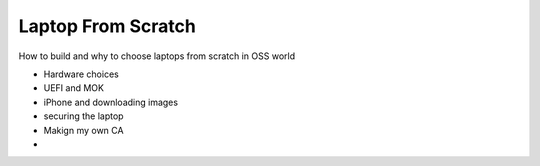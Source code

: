 Laptop From Scratch
===================

How to build and why to choose laptops from scratch in OSS world

- Hardware choices
- UEFI and MOK
- iPhone and downloading images
- securing the laptop
- Makign my own CA
- 
